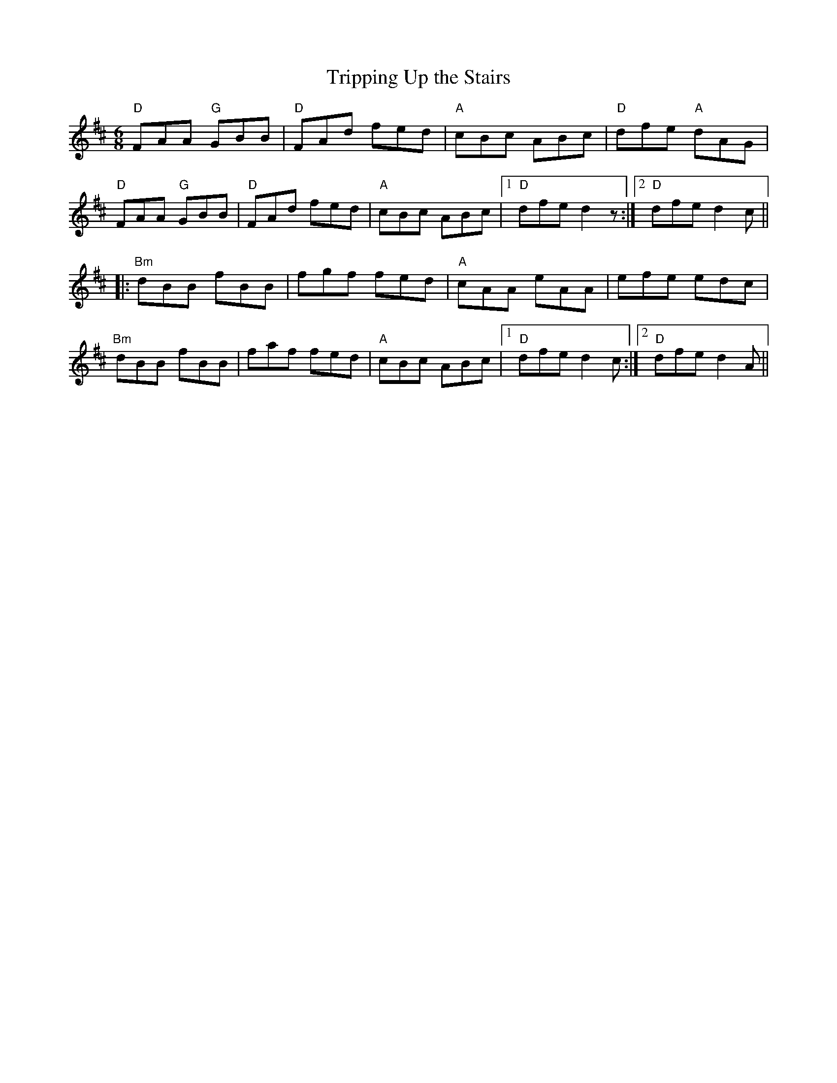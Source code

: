 X:103
T:Tripping Up the Stairs
M:6/8
L:1/8
R:Jig
K:D
"D"FAA "G"GBB|"D"FAd fed|"A"cBc ABc|"D"dfe "A"dAG|
"D"FAA "G"GBB|"D"FAd fed|"A"cBc ABc|1 "D"dfe d2z:|2 "D"dfe d2c||
|:"Bm"dBB fBB|fgf fed|"A"cAA eAA|efe edc|
"Bm"dBB fBB|faf fed|"A"cBc ABc|1 "D"dfe d2c:|2 "D"dfe d2A||
